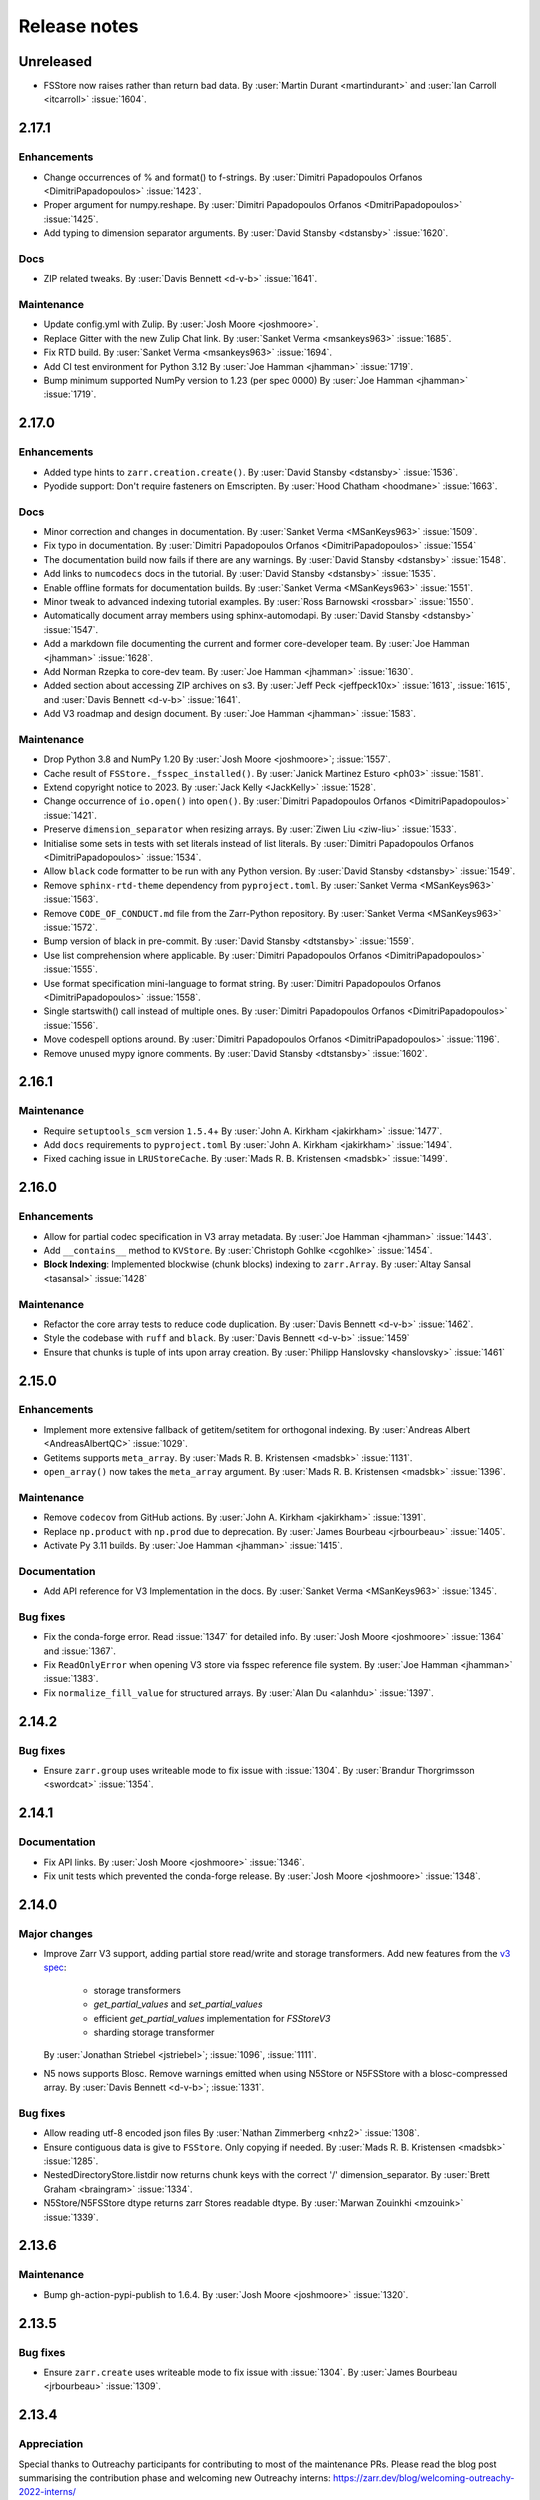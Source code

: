 Release notes
=============

..
    # Copy the warning statement _under_ the latest release version
    # and unindent for pre-releases.

    .. warning::
       Pre-release! Use :command:`pip install --pre zarr` to evaluate this release.

..
    # Unindent the section between releases in order
    # to document your changes. On releases it will be
    # re-indented so that it does not show up in the notes.

.. _unreleased:

Unreleased
----------

* FSStore now raises rather than return bad data.
  By :user:`Martin Durant <martindurant>` and :user:`Ian Carroll <itcarroll>` :issue:`1604`.

.. _release_2.17.1:

2.17.1
------

Enhancements
~~~~~~~~~~~~

* Change occurrences of % and format() to f-strings.
  By :user:`Dimitri Papadopoulos Orfanos <DimitriPapadopoulos>` :issue:`1423`.

* Proper argument for numpy.reshape.
  By :user:`Dimitri Papadopoulos Orfanos <DmitriPapadopoulos>` :issue:`1425`.

* Add typing to dimension separator arguments.
  By :user:`David Stansby <dstansby>` :issue:`1620`.

Docs
~~~~

* ZIP related tweaks.
  By :user:`Davis Bennett <d-v-b>` :issue:`1641`.

Maintenance
~~~~~~~~~~~

* Update config.yml with Zulip.
  By :user:`Josh Moore <joshmoore>`.

* Replace Gitter with the new Zulip Chat link.
  By :user:`Sanket Verma <msankeys963>` :issue:`1685`.

* Fix RTD build.
  By :user:`Sanket Verma <msankeys963>` :issue:`1694`.

* Add CI test environment for Python 3.12
  By :user:`Joe Hamman <jhamman>` :issue:`1719`.

* Bump minimum supported NumPy version to 1.23 (per spec 0000)
  By :user:`Joe Hamman <jhamman>` :issue:`1719`.

.. _release_2.17.0:

2.17.0
------

Enhancements
~~~~~~~~~~~~

* Added type hints to ``zarr.creation.create()``.
  By :user:`David Stansby <dstansby>` :issue:`1536`.

* Pyodide support: Don't require fasteners on Emscripten.
  By :user:`Hood Chatham <hoodmane>` :issue:`1663`.

Docs
~~~~

* Minor correction and changes in documentation.
  By :user:`Sanket Verma <MSanKeys963>` :issue:`1509`.

* Fix typo in documentation.
  By :user:`Dimitri Papadopoulos Orfanos <DimitriPapadopoulos>` :issue:`1554`

* The documentation build now fails if there are any warnings.
  By :user:`David Stansby <dstansby>` :issue:`1548`.

* Add links to ``numcodecs`` docs in the tutorial.
  By :user:`David Stansby <dstansby>` :issue:`1535`.

* Enable offline formats for documentation builds.
  By :user:`Sanket Verma <MSanKeys963>` :issue:`1551`.

* Minor tweak to advanced indexing tutorial examples.
  By :user:`Ross Barnowski <rossbar>` :issue:`1550`.

* Automatically document array members using sphinx-automodapi.
  By :user:`David Stansby <dstansby>` :issue:`1547`.

* Add a markdown file documenting the current and former core-developer team.
  By :user:`Joe Hamman <jhamman>` :issue:`1628`.

* Add Norman Rzepka to core-dev team.
  By :user:`Joe Hamman <jhamman>` :issue:`1630`.

* Added section about accessing ZIP archives on s3.
  By :user:`Jeff Peck <jeffpeck10x>` :issue:`1613`, :issue:`1615`, and :user:`Davis Bennett <d-v-b>` :issue:`1641`.

* Add V3 roadmap and design document.
  By :user:`Joe Hamman <jhamman>` :issue:`1583`.

Maintenance
~~~~~~~~~~~

* Drop Python 3.8 and NumPy 1.20
  By :user:`Josh Moore <joshmoore>`; :issue:`1557`.

* Cache result of ``FSStore._fsspec_installed()``.
  By :user:`Janick Martinez Esturo <ph03>` :issue:`1581`.

* Extend copyright notice to 2023.
  By :user:`Jack Kelly <JackKelly>` :issue:`1528`.

* Change occurrence of ``io.open()`` into ``open()``.
  By :user:`Dimitri Papadopoulos Orfanos <DimitriPapadopoulos>` :issue:`1421`.

* Preserve ``dimension_separator`` when resizing arrays.
  By :user:`Ziwen Liu <ziw-liu>` :issue:`1533`.

* Initialise some sets in tests with set literals instead of list literals.
  By :user:`Dimitri Papadopoulos Orfanos <DimitriPapadopoulos>` :issue:`1534`.

* Allow ``black`` code formatter to be run with any Python version.
  By :user:`David Stansby <dstansby>` :issue:`1549`.

* Remove ``sphinx-rtd-theme`` dependency from ``pyproject.toml``.
  By :user:`Sanket Verma <MSanKeys963>` :issue:`1563`.

* Remove ``CODE_OF_CONDUCT.md`` file from the Zarr-Python repository.
  By :user:`Sanket Verma <MSanKeys963>` :issue:`1572`.

* Bump version of black in pre-commit.
  By :user:`David Stansby <dtstansby>` :issue:`1559`.

* Use list comprehension where applicable.
  By :user:`Dimitri Papadopoulos Orfanos <DimitriPapadopoulos>` :issue:`1555`.

* Use format specification mini-language to format string.
  By :user:`Dimitri Papadopoulos Orfanos <DimitriPapadopoulos>` :issue:`1558`.

* Single startswith() call instead of multiple ones.
  By :user:`Dimitri Papadopoulos Orfanos <DimitriPapadopoulos>` :issue:`1556`.

* Move codespell options around.
  By :user:`Dimitri Papadopoulos Orfanos <DimitriPapadopoulos>` :issue:`1196`.

* Remove unused mypy ignore comments.
  By :user:`David Stansby <dtstansby>` :issue:`1602`.

.. _release_2.16.1:

2.16.1
------

Maintenance
~~~~~~~~~~~

* Require ``setuptools_scm`` version ``1.5.4``\+
  By :user:`John A. Kirkham <jakirkham>` :issue:`1477`.

* Add ``docs`` requirements to ``pyproject.toml``
  By :user:`John A. Kirkham <jakirkham>` :issue:`1494`.

* Fixed caching issue in ``LRUStoreCache``.
  By :user:`Mads R. B. Kristensen <madsbk>` :issue:`1499`.

.. _release_2.16.0:

2.16.0
------

Enhancements
~~~~~~~~~~~~

* Allow for partial codec specification in V3 array metadata.
  By :user:`Joe Hamman <jhamman>` :issue:`1443`.

* Add ``__contains__`` method to ``KVStore``.
  By :user:`Christoph Gohlke <cgohlke>` :issue:`1454`.

* **Block Indexing**: Implemented blockwise (chunk blocks) indexing to ``zarr.Array``.
  By :user:`Altay Sansal <tasansal>` :issue:`1428`

Maintenance
~~~~~~~~~~~

* Refactor the core array tests to reduce code duplication.
  By :user:`Davis Bennett <d-v-b>` :issue:`1462`.

* Style the codebase with ``ruff`` and ``black``.
  By :user:`Davis Bennett <d-v-b>` :issue:`1459`

* Ensure that chunks is tuple of ints upon array creation.
  By :user:`Philipp Hanslovsky <hanslovsky>` :issue:`1461`

.. _release_2.15.0:

2.15.0
------

Enhancements
~~~~~~~~~~~~

* Implement more extensive fallback of getitem/setitem for orthogonal indexing.
  By :user:`Andreas Albert <AndreasAlbertQC>` :issue:`1029`.

* Getitems supports ``meta_array``.
  By :user:`Mads R. B. Kristensen <madsbk>` :issue:`1131`.

* ``open_array()`` now takes the ``meta_array`` argument.
  By :user:`Mads R. B. Kristensen <madsbk>` :issue:`1396`.

Maintenance
~~~~~~~~~~~

* Remove ``codecov`` from GitHub actions.
  By :user:`John A. Kirkham <jakirkham>` :issue:`1391`.

* Replace ``np.product`` with ``np.prod`` due to deprecation.
  By :user:`James Bourbeau <jrbourbeau>` :issue:`1405`.

* Activate Py 3.11 builds.
  By :user:`Joe Hamman <jhamman>` :issue:`1415`.

Documentation
~~~~~~~~~~~~~

* Add API reference for V3 Implementation in the docs.
  By :user:`Sanket Verma <MSanKeys963>` :issue:`1345`.

Bug fixes
~~~~~~~~~

* Fix the conda-forge error. Read :issue:`1347` for detailed info.
  By :user:`Josh Moore <joshmoore>` :issue:`1364` and :issue:`1367`.

* Fix ``ReadOnlyError`` when opening V3 store via fsspec reference file system.
  By :user:`Joe Hamman <jhamman>` :issue:`1383`.

* Fix ``normalize_fill_value`` for structured arrays.
  By :user:`Alan Du <alanhdu>` :issue:`1397`.

.. _release_2.14.2:

2.14.2
------

Bug fixes
~~~~~~~~~

* Ensure ``zarr.group`` uses writeable mode to fix issue with :issue:`1304`.
  By :user:`Brandur Thorgrimsson <swordcat>` :issue:`1354`.

.. _release_2.14.1:

2.14.1
------

Documentation
~~~~~~~~~~~~~

* Fix API links.
  By :user:`Josh Moore <joshmoore>` :issue:`1346`.

* Fix unit tests which prevented the conda-forge release.
  By :user:`Josh Moore <joshmoore>` :issue:`1348`.

.. _release_2.14.0:

2.14.0
------

Major changes
~~~~~~~~~~~~~

* Improve Zarr V3 support, adding partial store read/write and storage transformers.
  Add new features from the `v3 spec <https://zarr-specs.readthedocs.io/en/latest/core/v3.0.html>`_:

    * storage transformers
    * `get_partial_values` and `set_partial_values`
    * efficient `get_partial_values` implementation for `FSStoreV3`
    * sharding storage transformer

  By :user:`Jonathan Striebel <jstriebel>`; :issue:`1096`, :issue:`1111`.

* N5 nows supports Blosc.
  Remove warnings emitted when using N5Store or N5FSStore with a blosc-compressed array.
  By :user:`Davis Bennett <d-v-b>`; :issue:`1331`.

Bug fixes
~~~~~~~~~

* Allow reading utf-8 encoded json files
  By :user:`Nathan Zimmerberg <nhz2>` :issue:`1308`.

* Ensure contiguous data is give to ``FSStore``. Only copying if needed.
  By :user:`Mads R. B. Kristensen <madsbk>` :issue:`1285`.

* NestedDirectoryStore.listdir now returns chunk keys with the correct '/' dimension_separator.
  By :user:`Brett Graham <braingram>` :issue:`1334`.

* N5Store/N5FSStore dtype returns zarr Stores readable dtype.
  By :user:`Marwan Zouinkhi <mzouink>` :issue:`1339`.

.. _release_2.13.6:

2.13.6
------

Maintenance
~~~~~~~~~~~

* Bump gh-action-pypi-publish to 1.6.4.
  By :user:`Josh Moore <joshmoore>` :issue:`1320`.

.. _release_2.13.5:

2.13.5
------

Bug fixes
~~~~~~~~~

* Ensure ``zarr.create`` uses writeable mode to fix issue with :issue:`1304`.
  By :user:`James Bourbeau <jrbourbeau>` :issue:`1309`.

.. _release_2.13.4:

2.13.4
------

Appreciation
~~~~~~~~~~~~~

Special thanks to Outreachy participants for contributing to most of the
maintenance PRs. Please read the blog post summarising the contribution phase
and welcoming new Outreachy interns:
https://zarr.dev/blog/welcoming-outreachy-2022-interns/


Enhancements
~~~~~~~~~~~~

* Handle fsspec.FSMap using FSStore store.
  By :user:`Rafal Wojdyla <ravwojdyla>` :issue:`1304`.

Bug fixes
~~~~~~~~~

* Fix bug that caused double counting of groups in ``groups()`` and ``group_keys()`` methods with V3 stores.
  By :user:`Ryan Abernathey <rabernat>` :issue:`1228`.

* Remove unnecessary calling of `contains_array` for key that ended in `.array.json`.
  By :user:`Joe Hamman <jhamman>` :issue:`1149`.

* Fix bug that caused double counting of groups in ``groups()`` and ``group_keys()``
  methods with V3 stores.
  By :user:`Ryan Abernathey <rabernat>` :issue:`1228`.

Documentation
~~~~~~~~~~~~~

* Fix minor indexing errors in tutorial and specification examples of documentation.
  By :user:`Kola Babalola <sprynt001>` :issue:`1277`.

* Add `requirements_rtfd.txt` in `contributing.rst`.
  By :user:`AWA BRANDON AWA <DON-BRAN>` :issue:`1243`.

* Add documentation for find/findall using visit.
  By :user:`Weddy Gikunda <caviere>` :issue:`1241`.

* Refresh of the main landing page.
  By :user:`Josh Moore <joshmoore>` :issue:`1173`.

Maintenance
~~~~~~~~~~~

* Migrate to ``pyproject.toml`` and remove redundant infrastructure.
  By :user:`Saransh Chopra <Saransh-cpp>` :issue:`1158`.

* Require ``setuptools`` 64.0.0+
  By :user:`Saransh Chopra <Saransh-cpp>` :issue:`1193`.

* Pin action versions (pypi-publish, setup-miniconda) for dependabot
  By :user:`Saransh Chopra <Saransh-cpp>` :issue:`1205`.

* Remove ``tox`` support
  By :user:`Saransh Chopra <Saransh-cpp>` :issue:`1219`.

* Add workflow to label PRs with "needs release notes".
  By :user:`Saransh Chopra <Saransh-cpp>` :issue:`1239`.

* Simplify if/else statement.
  By :user:`Dimitri Papadopoulos Orfanos <DimitriPapadopoulos>` :issue:`1227`.

* Get coverage up to 100%.
  By :user:`John Kirkham <jakirkham>` :issue:`1264`.

* Migrate coverage to ``pyproject.toml``.
  By :user:`John Kirkham <jakirkham>` :issue:`1250`.

* Use ``conda-incubator/setup-miniconda@v2.2.0``.
  By :user:`John Kirkham <jakirkham>` :issue:`1263`.

* Delete unused files.
  By :user:`John Kirkham <jakirkham>` :issue:`1251`.

* Skip labeller for bot PRs.
  By :user:`Saransh Chopra <Saransh-cpp>` :issue:`1271`.

* Restore Flake8 configuration.
  By :user:`John Kirkham <jakirkham>` :issue:`1249`.

* Add missing newline at EOF.
  By :user:`Dimitri Papadopoulos` :issue:`1253`.

* Add `license_files` to `pyproject.toml`.
  By :user:`John Kirkham <jakirkham>` :issue:`1247`.

* Adding `pyupgrade` suggestions.
  By :user:`Dimitri Papadopoulos Orfanos <DimitriPapadopoulos>` :issue:`1225`.

* Fixed some linting errors.
  By :user:`Weddy Gikunda <caviere>` :issue:`1226`.

* Added the link to main website in readthedocs sidebar.
  By :user:`Stephanie_nkwatoh <steph237>` :issue:`1216`.

* Remove redundant wheel dependency in `pyproject.toml`.
  By :user:`Dimitri Papadopoulos Orfanos <DimitriPapadopoulos>` :issue:`1233`.

* Turned on `isloated_build` in `tox.ini` file.
  By :user:`AWA BRANDON AWA <DON-BRAN>` :issue:`1210`.

* Fixed `flake8` alert and avoid duplication of `Zarr Developers`.
  By :user:`Dimitri Papadopoulos Orfanos <DimitriPapadopoulos>` :issue:`1203`.

* Bump to NumPy 1.20+ in `environment.yml`.
  By :user:`John Kirkham <jakirkham>` :issue:`1201`.

* Bump to NumPy 1.20 in `pyproject.toml`.
  By :user:`Dimitri Papadopoulos Orfanos <DimitriPapadopoulos>` :issue:`1192`.

* Remove LGTM (`.lgtm.yml`) configuration file.
  By :user:`Dimitri Papadopoulos Orfanos <DimitriPapadopoulos>` :issue:`1191`.

* Codespell will skip `fixture` in pre-commit.
  By :user:`Dimitri Papadopoulos Orfanos <DimitriPapadopoulos>` :issue:`1197`.

* Add msgpack in `requirements_rtfd.txt`.
  By :user:`Emmanuel Bolarinwa <GbotemiB>` :issue:`1188`.

* Added license to docs fixed a typo from `_spec_v2` to `_spec_v3`.
  By :user:`AWA BRANDON AWA <DON-BRAN>` :issue:`1182`.

* Fixed installation link in `README.md`.
  By :user:`AWA BRANDON AWA <DON-BRAN>` :issue:`1177`.

* Fixed typos in `installation.rst` and `release.rst`.
  By :user:`Chizoba Nweke <zobbs-git>` :issue:`1178`.

* Set `docs/conf.py` language to `en`.
  By :user:`AWA BRANDON AWA <DON-BRAN>` :issue:`1174`.

* Added `installation.rst` to the docs.
  By :user:`AWA BRANDON AWA <DON-BRAN>` :issue:`1170`.

* Adjustment of year to `2015-2018` to `2015-2022` in the docs.
  By :user:`Emmanuel Bolarinwa <GbotemiB>` :issue:`1165`.

* Updated `Forking the repository` section in `contributing.rst`.
  By :user:`AWA BRANDON AWA <DON-BRAN>` :issue:`1171`.

* Updated GitHub actions.
  By :user:`Dimitri Papadopoulos Orfanos <DimitriPapadopoulos>` :issue:`1134`.

* Update web links: `http:// → https://`.
  By :user:`Dimitri Papadopoulos Orfanos <DimitriPapadopoulos>` :issue:`1313`.

.. _release_2.13.3:

2.13.3
------

* Improve performance of slice selections with steps by omitting chunks with no relevant
  data.
  By :user:`Richard Shaw <jrs65>` :issue:`843`.

.. _release_2.13.2:

2.13.2
------

* Fix test failure on conda-forge builds (again).
  By :user:`Josh Moore <joshmoore>`; see
  `zarr-feedstock#65 <https://github.com/conda-forge/zarr-feedstock/pull/65>`_.

.. _release_2.13.1:

2.13.1
------

* Fix test failure on conda-forge builds.
  By :user:`Josh Moore <joshmoore>`; see
  `zarr-feedstock#65 <https://github.com/conda-forge/zarr-feedstock/pull/65>`_.

.. _release_2.13.0:

2.13.0
------

Major changes
~~~~~~~~~~~~~

* **Support of alternative array classes** by introducing a new argument,
  meta_array, that specifies the type/class of the underlying array. The
  meta_array argument can be any class instance that can be used as the like
  argument in NumPy (see `NEP 35
  <https://numpy.org/neps/nep-0035-array-creation-dispatch-with-array-function.html>`_).
  enabling support for CuPy through, for example, the creation of a CuPy CPU
  compressor.
  By :user:`Mads R. B. Kristensen <madsbk>` :issue:`934`.

* **Remove support for Python 3.7** in concert with NumPy dependency.
  By :user:`Davis Bennett <d-v-b>` :issue:`1067`.

* **Zarr v3: add support for the default root path** rather than requiring
  that all API users pass an explicit path.
  By :user:`Gregory R. Lee <grlee77>` :issue:`1085`, :issue:`1142`.


Bug fixes
~~~~~~~~~

* Remove/relax erroneous "meta" path check (**regression**).
  By :user:`Gregory R. Lee <grlee77>` :issue:`1123`.

* Cast all attribute keys to strings (and issue deprecation warning).
  By :user:`Mattia Almansi <malmans2>` :issue:`1066`.

* Fix bug in N5 storage that prevented arrays located in the root of the hierarchy from
  bearing the `n5` keyword. Along with fixing this bug, new tests were added for N5 routines
  that had previously been excluded from testing, and type annotations were added to the N5 codebase.
  By :user:`Davis Bennett <d-v-b>` :issue:`1092`.

* Fix bug in LRUEStoreCache in which the current size wasn't reset on invalidation.
  By :user:`BGCMHou <BGCMHou>` and :user:`Josh Moore <joshmoore>` :issue:`1076`, :issue:`1077`.

* Remove erroneous check that disallowed array keys starting with "meta".
  By :user:`Gregory R. Lee <grlee77>` :issue:`1105`.

Documentation
~~~~~~~~~~~~~

* Typo fixes to close quotes. By :user:`Pavithra Eswaramoorthy <pavithraes>`

* Added copy button to documentation.
  By :user:`Altay Sansal <tasansal>` :issue:`1124`.

Maintenance
~~~~~~~~~~~

* Simplify release docs.
  By :user:`Josh Moore <joshmoore>` :issue:`1119`.

* Pin werkzeug to prevent test hangs.
  By :user:`Davis Bennett <d-v-b>` :issue:`1098`.

* Fix a few DeepSource.io alerts
  By :user:`Dimitri Papadopoulos Orfanos <DimitriPapadopoulos>` :issue:`1080`.

* Fix URLs.
  By :user:`Dimitri Papadopoulos Orfanos <DimitriPapadopoulos>`, :issue:`1074`.

* Fix spelling.
  By :user:`Dimitri Papadopoulos Orfanos <DimitriPapadopoulos>`, :issue:`1073`.

* Update GitHub issue templates with `YAML` format.
  By :user:`Saransh Chopra <Saransh-cpp>` :issue:`1079`.

* Remove option to return None from _ensure_store.
  By :user:`Gregory Lee <grlee77>` :issue:`1068`.

* Fix a typo of "integers".
  By :user:`Richard Scott <RichardScottOZ>` :issue:`1056`.

.. _release_2.12.0:

2.12.0
------

Enhancements
~~~~~~~~~~~~

* **Add support for reading and writing Zarr V3.** The new `zarr._store.v3`
  package has the necessary classes and functions for evaluating Zarr V3.
  Since the format is not yet finalized, the classes and functions are not
  automatically imported into the regular `zarr` name space. Setting the
  `ZARR_V3_EXPERIMENTAL_API` environment variable will activate them.
  By :user:`Gregory Lee <grlee77>`; :issue:`898`, :issue:`1006`, and :issue:`1007`
  as well as by :user:`Josh Moore <joshmoore>` :issue:`1032`.

* **Create FSStore from an existing fsspec filesystem**. If you have created
  an fsspec filesystem outside of Zarr, you can now pass it as a keyword
  argument to ``FSStore``.
  By :user:`Ryan Abernathey <rabernat>`; :issue:`911`.

* Add numpy encoder class for json.dumps
  By :user:`Eric Prestat <ericpre>`; :issue:`933`.

* Appending performance improvement to Zarr arrays, e.g., when writing to S3.
  By :user:`hailiangzhang <hailiangzhang>`; :issue:`1014`.

* Add number encoder for ``json.dumps`` to support numpy integers in
  ``chunks`` arguments. By :user:`Eric Prestat <ericpre>` :issue:`697`.

Bug fixes
~~~~~~~~~

* Fix bug that made it impossible to create an ``FSStore`` on unlistable filesystems
  (e.g. some HTTP servers).
  By :user:`Ryan Abernathey <rabernat>`; :issue:`993`.


Documentation
~~~~~~~~~~~~~

* Update resize doc to clarify surprising behavior.
  By :user:`hailiangzhang <hailiangzhang>`; :issue:`1022`.

Maintenance
~~~~~~~~~~~

* Added Pre-commit configuration, incl. Yaml Check.
  By :user:`Shivank Chaudhary <Alt-Shivam>`; :issue:`1015`, :issue:`1016`.

* Fix URL to renamed file in Blosc repo.
  By :user:`Andrew Thomas <amcnicho>` :issue:`1028`.

* Activate Py 3.10 builds.
  By :user:`Josh Moore <joshmoore>` :issue:`1027`.

* Make all unignored zarr warnings errors.
  By :user:`Josh Moore <joshmoore>` :issue:`1021`.


.. _release_2.11.3:

2.11.3
------

Bug fixes
~~~~~~~~~

* Fix missing case to fully revert change to default write_empty_chunks.
  By :user:`Tom White <tomwhite>`; :issue:`1005`.


.. _release_2.11.2:

2.11.2
------

Bug fixes
~~~~~~~~~

* Changes the default value of ``write_empty_chunks`` to ``True`` to prevent
  unanticipated data losses when the data types do not have a proper default
  value when empty chunks are read back in.
  By :user:`Vyas Ramasubramani <vyasr>`; :issue:`965`, :issue:`1001`.

.. _release_2.11.1:

2.11.1
------

Bug fixes
~~~~~~~~~

* Fix bug where indexing with a scalar numpy value returned a single-value array.
  By :user:`Ben Jeffery <benjeffery>` :issue:`967`.

* Removed `clobber` argument from `normalize_store_arg`. This enables to change
  data within an opened consolidated group using mode `"r+"` (i.e region write).
  By :user:`Tobias Kölling <d70-t>` :issue:`975`.

.. _release_2.11.0:

2.11.0
------

Enhancements
~~~~~~~~~~~~

* **Sparse changes with performance impact!** One of the advantages of the Zarr
  format is that it is sparse, which means that chunks with no data (more
  precisely, with data equal to the fill value, which is usually 0) don't need
  to be written to disk at all. They will simply be assumed to be empty at read
  time. However, until this release, the Zarr library would write these empty
  chunks to disk anyway. This changes in this version: a small performance
  penalty at write time leads to significant speedups at read time and in
  filesystem operations in the case of sparse arrays. To revert to the old
  behavior, pass the argument ``write_empty_chunks=True`` to the array creation
  function. By :user:`Juan Nunez-Iglesias <jni>`; :issue:`853` and
  :user:`Davis Bennett <d-v-b>`; :issue:`738`.

* **Fancy indexing**. Zarr arrays now support NumPy-style fancy indexing with
  arrays of integer coordinates. This is equivalent to using zarr.Array.vindex.
  Mixing slices and integer arrays is not supported.
  By :user:`Juan Nunez-Iglesias <jni>`; :issue:`725`.

* **New base class**. This release of Zarr Python introduces a new
  ``BaseStore`` class that all provided store classes implemented in Zarr
  Python now inherit from. This is done as part of refactoring to enable future
  support of the Zarr version 3 spec. Existing third-party stores that are a
  MutableMapping (e.g. dict) can be converted to a new-style key/value store
  inheriting from ``BaseStore`` by passing them as the argument to the new
  ``zarr.storage.KVStore`` class. For backwards compatibility, various
  higher-level array creation and convenience functions still accept plain
  Python dicts or other mutable mappings for the ``store`` argument, but will
  internally convert these to a ``KVStore``.
  By :user:`Gregory Lee <grlee77>`; :issue:`839`, :issue:`789`, and :issue:`950`.

* Allow to assign array ``fill_values`` and update metadata accordingly.
  By :user:`Ryan Abernathey <rabernat>`, :issue:`662`.

* Allow to update array fill_values
  By :user:`Matthias Bussonnier <Carreau>` :issue:`665`.

Bug fixes
~~~~~~~~~

* Fix bug where the checksum of zipfiles is wrong
  By :user:`Oren Watson <orenwatson>` :issue:`930`.

* Fix consolidate_metadata with FSStore.
  By :user:`Joe Hamman <jhamman>` :issue:`916`.

* Unguarded next inside generator.
  By :user:`Dimitri Papadopoulos Orfanos <DimitriPapadopoulos>` :issue:`889`.

Documentation
~~~~~~~~~~~~~

* Update docs creation of dev env.
  By :user:`Ray Bell <raybellwaves>` :issue:`921`.

* Update docs to use ``python -m pytest``.
  By :user:`Ray Bell <raybellwaves>` :issue:`923`.

* Fix versionadded tag in zarr.core.Array docstring.
  By :user:`Juan Nunez-Iglesias <jni>` :issue:`852`.

* Doctest seem to be stricter now, updating tostring() to tobytes().
  By :user:`John Kirkham <jakirkham>` :issue:`907`.

* Minor doc fix.
  By :user:`Mads R. B. Kristensen <madsbk>` :issue:`937`.

Maintenance
~~~~~~~~~~~

* Upgrade MongoDB in test env.
  By :user:`Joe Hamman <jhamman>` :issue:`939`.

* Pass dimension_separator on fixture generation.
  By :user:`Josh Moore <joshmoore>` :issue:`858`.

* Activate Python 3.9 in GitHub Actions.
  By :user:`Josh Moore <joshmoore>` :issue:`859`.

* Drop shortcut ``fsspec[s3]`` for dependency.
  By :user:`Josh Moore <joshmoore>` :issue:`920`.

* and a swath of code-linting improvements by :user:`Dimitri Papadopoulos Orfanos <DimitriPapadopoulos>`:

  - Unnecessary comprehension (:issue:`899`)

  - Unnecessary ``None`` provided as default (:issue:`900`)

  - use an if ``expression`` instead of `and`/`or` (:issue:`888`)

  - Remove unnecessary literal (:issue:`891`)

  - Decorate a few method with `@staticmethod` (:issue:`885`)

  - Drop unneeded ``return`` (:issue:`884`)

  - Drop explicit ``object`` inheritance from ``class``-es (:issue:`886`)

  - Unnecessary comprehension (:issue:`883`)

  - Codespell configuration (:issue:`882`)

  - Fix typos found by codespell (:issue:`880`)

  - Proper C-style formatting for integer (:issue:`913`)

  - Add LGTM.com / DeepSource.io configuration files (:issue:`909`)

.. _release_2.10.3:

2.10.3
------

Bug fixes
~~~~~~~~~

* N5 keywords now emit UserWarning instead of raising a ValueError.
  By :user:`Boaz Mohar <boazmohar>`; :issue:`860`.

* blocks_to_decompress not used in read_part function.
  By :user:`Boaz Mohar <boazmohar>`; :issue:`861`.

* defines blocksize for array, updates hexdigest values.
  By :user:`Andrew Fulton <andrewfulton9>`; :issue:`867`.

* Fix test failure on Debian and conda-forge builds.
  By :user:`Josh Moore <joshmoore>`; :issue:`871`.

.. _release_2.10.2:

2.10.2
------

Bug fixes
~~~~~~~~~

* Fix NestedDirectoryStore datasets without dimension_separator metadata.
  By :user:`Josh Moore <joshmoore>`; :issue:`850`.

.. _release_2.10.1:

2.10.1
------

Bug fixes
~~~~~~~~~

* Fix regression by setting normalize_keys=False in fsstore constructor.
  By :user:`Davis Bennett <d-v-b>`; :issue:`842`.

.. _release_2.10.0:

2.10.0
------

Enhancements
~~~~~~~~~~~~

* Add N5FSStore.
  By :user:`Davis Bennett <d-v-b>`; :issue:`793`.

Bug fixes
~~~~~~~~~

* Ignore None dim_separators in save_array.
  By :user:`Josh Moore <joshmoore>`; :issue:`831`.

.. _release_2.9.5:

2.9.5
-----

Bug fixes
~~~~~~~~~

* Fix FSStore.listdir behavior for nested directories.
  By :user:`Gregory Lee <grlee77>`; :issue:`802`.

.. _release_2.9.4:

2.9.4
-----

Bug fixes
~~~~~~~~~

* Fix structured arrays that contain objects
  By :user: `Attila Bergou <abergou>`; :issue: `806`

.. _release_2.9.3:

2.9.3
-----

Maintenance
~~~~~~~~~~~

* Mark the fact that some tests that require ``fsspec``, without compromising the code coverage score.
  By :user:`Ben Williams <benjaminhwilliams>`; :issue:`823`.

* Only inspect alternate node type if desired isn't present.
  By :user:`Trevor Manz <manzt>`; :issue:`696`.

.. _release_2.9.2:

2.9.2
-----

Maintenance
~~~~~~~~~~~

* Correct conda-forge deployment of Zarr by fixing some Zarr tests.
  By :user:`Ben Williams <benjaminhwilliams>`; :issue:`821`.

.. _release_2.9.1:

2.9.1
-----

Maintenance
~~~~~~~~~~~

* Correct conda-forge deployment of Zarr.
  By :user:`Josh Moore <joshmoore>`; :issue:`819`.

.. _release_2.9.0:

2.9.0
-----

This release of Zarr Python is the first release of Zarr to not support Python 3.6.

Enhancements
~~~~~~~~~~~~

* Update ABSStore for compatibility with newer `azure.storage.blob`.
  By :user:`Tom Augspurger <TomAugspurger>`; :issue:`759`.

* Pathlib support.
  By :user:`Chris Barnes <clbarnes>`; :issue:`768`.

Documentation
~~~~~~~~~~~~~

* Clarify that arbitrary key/value pairs are OK for attributes.
  By :user:`Stephan Hoyer <shoyer>`; :issue:`751`.

* Clarify how to manually convert a DirectoryStore to a ZipStore.
  By :user:`pmav99 <pmav99>`; :issue:`763`.

Bug fixes
~~~~~~~~~

* Fix dimension_separator support.
  By :user:`Josh Moore <joshmoore>`; :issue:`775`.

* Extract ABSStore to zarr._storage.absstore.
  By :user:`Josh Moore <joshmoore>`; :issue:`781`.

* avoid NumPy 1.21.0 due to https://github.com/numpy/numpy/issues/19325
  By :user:`Gregory Lee <grlee77>`; :issue:`791`.

Maintenance
~~~~~~~~~~~

* Drop 3.6 builds.
  By :user:`Josh Moore <joshmoore>`; :issue:`774`, :issue:`778`.

* Fix build with Sphinx 4.
  By :user:`Elliott Sales de Andrade <QuLogic>`; :issue:`799`.

* TST: add missing assert in test_hexdigest.
  By :user:`Gregory Lee <grlee77>`; :issue:`801`.

.. _release_2.8.3:

2.8.3
-----

Bug fixes
~~~~~~~~~

* FSStore: default to normalize_keys=False
  By :user:`Josh Moore <joshmoore>`; :issue:`755`.
* ABSStore: compatibility with ``azure.storage.python>=12``
  By :user:`Tom Augspurger <tomaugspurger>`; :issue:`618`


.. _release_2.8.2:

2.8.2
-----

Documentation
~~~~~~~~~~~~~

* Add section on rechunking to tutorial
  By :user:`David Baddeley <David-Baddeley>`; :issue:`730`.

Bug fixes
~~~~~~~~~

* Expand FSStore tests and fix implementation issues
  By :user:`Davis Bennett <d-v-b>`; :issue:`709`.

Maintenance
~~~~~~~~~~~

* Updated ipytree warning for jlab3
  By :user:`Ian Hunt-Isaak <ianhi>`; :issue:`721`.

* b170a48a - (issue-728, copy-nested) Updated ipytree warning for jlab3 (#721) (3 weeks ago) <Ian Hunt-Isaak>
* Activate dependabot
  By :user:`Josh Moore <joshmoore>`; :issue:`734`.

* Update Python classifiers (Zarr is stable!)
  By :user:`Josh Moore <joshmoore>`; :issue:`731`.

.. _release_2.8.1:

2.8.1
-----

Bug fixes
~~~~~~~~~

* raise an error if create_dataset's dimension_separator is inconsistent
  By :user:`Gregory R. Lee <grlee77>`; :issue:`724`.

.. _release_2.8.0:

2.8.0
-----

V2 Specification Update
~~~~~~~~~~~~~~~~~~~~~~~

* Introduce optional dimension_separator .zarray key for nested chunks.
  By :user:`Josh Moore <joshmoore>`; :issue:`715`, :issue:`716`.

.. _release_2.7.1:

2.7.1
-----

Bug fixes
~~~~~~~~~

* Update Array to respect FSStore's key_separator  (#718)
  By :user:`Gregory R. Lee <grlee77>`; :issue:`718`.

.. _release_2.7.0:

2.7.0
-----

Enhancements
~~~~~~~~~~~~

* Start stop for iterator (`islice()`)
  By :user:`Sebastian Grill <yetyetanotherusername>`; :issue:`621`.

* Add capability to partially read and decompress chunks
  By :user:`Andrew Fulton <andrewfulton9>`; :issue:`667`.

Bug fixes
~~~~~~~~~

* Make DirectoryStore __setitem__ resilient against antivirus file locking
  By :user:`Eric Younkin <ericgyounkin>`; :issue:`698`.

* Compare test data's content generally
  By :user:`John Kirkham <jakirkham>`; :issue:`436`.

* Fix dtype usage in zarr/meta.py
  By :user:`Josh Moore <joshmoore>`; :issue:`700`.

* Fix FSStore key_seperator usage
  By :user:`Josh Moore <joshmoore>`; :issue:`669`.

* Simplify text handling in DB Store
  By :user:`John Kirkham <jakirkham>`; :issue:`670`.

* GitHub Actions migration
  By :user:`Matthias Bussonnier <Carreau>`;
  :issue:`641`, :issue:`671`, :issue:`674`, :issue:`676`, :issue:`677`, :issue:`678`,
  :issue:`679`, :issue:`680`, :issue:`682`, :issue:`684`, :issue:`685`, :issue:`686`,
  :issue:`687`, :issue:`695`, :issue:`706`.

.. _release_2.6.1:

2.6.1
-----

* Minor build fix
  By :user:`Matthias Bussonnier <Carreau>`; :issue:`666`.

.. _release_2.6.0:

2.6.0
-----

This release of Zarr Python is the first release of Zarr to not support Python 3.5.

* End Python 3.5 support.
  By :user:`Chris Barnes <clbarnes>`; :issue:`602`.

* Fix ``open_group/open_array`` to allow opening of read-only store with
  ``mode='r'`` :issue:`269`

* Add `Array` tests for FSStore.
  By :user:`Andrew Fulton <andrewfulton9>`; :issue: `644`.

* fix a bug in which ``attrs`` would not be copied on the root when using ``copy_all``; :issue:`613`

* Fix ``FileNotFoundError``  with dask/s3fs :issue:`649`

* Fix flaky fixture in test_storage.py :issue:`652`

* Fix FSStore getitems fails with arrays that have a 0 length shape dimension :issue:`644`

* Use async to fetch/write result concurrently when possible. :issue:`536`, See `this comment
  <https://github.com/zarr-developers/zarr-python/issues/536#issuecomment-721253094>`_ for some performance analysis
  showing order of magnitude faster response in some benchmark.

See `this link <https://github.com/zarr-developers/zarr-python/milestone/11?closed=1>`_
for the full list of closed and merged PR tagged with the 2.6 milestone.

* Add ability to partially read and decompress arrays, see :issue:`667`. It is
  only available to chunks stored using fsspec and using Blosc as a compressor.

  For certain analysis case when only a small portion of chunks is needed it can
  be advantageous to only access and decompress part of the chunks. Doing
  partial read and decompression add high latency to many of the operation so
  should be used only when the subset of the data is small compared to the full
  chunks and is stored contiguously (that is to say either last dimensions for C
  layout, firsts for F). Pass ``partial_decompress=True`` as argument when
  creating an ``Array``, or when using ``open_array``. No option exists yet to
  apply partial read and decompress on a per-operation basis.

.. _release_2.5.0:

2.5.0
-----

This release will be the last to support Python 3.5, next version of Zarr will be Python 3.6+.

* `DirectoryStore` now uses `os.scandir`, which should make listing large store
  faster, :issue:`563`

* Remove a few remaining Python 2-isms.
  By :user:`Poruri Sai Rahul <rahulporuri>`; :issue:`393`.

* Fix minor bug in `N5Store`.
  By :user:`gsakkis`, :issue:`550`.

* Improve error message in Jupyter when trying to use the ``ipytree`` widget
  without ``ipytree`` installed.
  By :user:`Zain Patel <mzjp2>`; :issue:`537`

* Add typing information to many of the core functions :issue:`589`

* Explicitly close stores during testing.
  By :user:`Elliott Sales de Andrade <QuLogic>`; :issue:`442`

* Many of the convenience functions to emit errors (``err_*`` from
  ``zarr.errors``  have been replaced by ``ValueError`` subclasses. The corresponding
  ``err_*`` function have been removed. :issue:`590`, :issue:`614`)

* Improve consistency of terminology regarding arrays and datasets in the
  documentation.
  By :user:`Josh Moore <joshmoore>`; :issue:`571`.

* Added support for generic URL opening by ``fsspec``, where the URLs have the
  form "protocol://[server]/path" or can be chained URls with "::" separators.
  The additional argument ``storage_options`` is passed to the backend, see
  the ``fsspec`` docs.
  By :user:`Martin Durant <martindurant>`; :issue:`546`

* Added support for fetching multiple items via ``getitems`` method of a
  store, if it exists. This allows for concurrent fetching of data blocks
  from stores that implement this; presently HTTP, S3, GCS. Currently only
  applies to reading.
  By :user:`Martin Durant <martindurant>`; :issue:`606`

* Efficient iteration expanded with option to pass start and stop index via
  ``array.islice``.
  By :user:`Sebastian Grill <yetyetanotherusername>`, :issue:`615`.

.. _release_2.4.0:

2.4.0
-----

Enhancements
~~~~~~~~~~~~

* Add key normalization option for ``DirectoryStore``, ``NestedDirectoryStore``,
  ``TempStore``, and ``N5Store``.
  By :user:`James Bourbeau <jrbourbeau>`; :issue:`459`.

* Add ``recurse`` keyword to ``Group.array_keys`` and ``Group.arrays`` methods.
  By :user:`James Bourbeau <jrbourbeau>`; :issue:`458`.

* Use uniform chunking for all dimensions when specifying ``chunks`` as an integer.
  Also adds support for specifying ``-1`` to chunk across an entire dimension.
  By :user:`James Bourbeau <jrbourbeau>`; :issue:`456`.

* Rename ``DictStore`` to ``MemoryStore``.
  By :user:`James Bourbeau <jrbourbeau>`; :issue:`455`.

* Rewrite ``.tree()`` pretty representation to use ``ipytree``.
  Allows it to work in both the Jupyter Notebook and JupyterLab.
  By :user:`John Kirkham <jakirkham>`; :issue:`450`.

* Do not rename Blosc parameters in n5 backend and add `blocksize` parameter,
  compatible with n5-blosc. By :user:`axtimwalde`, :issue:`485`.

* Update ``DirectoryStore`` to create files with more permissive permissions.
  By :user:`Eduardo Gonzalez <eddienko>` and :user:`James Bourbeau <jrbourbeau>`; :issue:`493`

* Use ``math.ceil`` for scalars.
  By :user:`John Kirkham <jakirkham>`; :issue:`500`.

* Ensure contiguous data using ``astype``.
  By :user:`John Kirkham <jakirkham>`; :issue:`513`.

* Refactor out ``_tofile``/``_fromfile`` from ``DirectoryStore``.
  By :user:`John Kirkham <jakirkham>`; :issue:`503`.

* Add ``__enter__``/``__exit__`` methods to ``Group`` for ``h5py.File`` compatibility.
  By :user:`Chris Barnes <clbarnes>`; :issue:`509`.

Bug fixes
~~~~~~~~~

* Fix Sqlite Store Wrong Modification.
  By :user:`Tommy Tran <potter420>`; :issue:`440`.

* Add intermediate step (using ``zipfile.ZipInfo`` object) to write
  inside ``ZipStore`` to solve too restrictive permission issue.
  By :user:`Raphael Dussin <raphaeldussin>`; :issue:`505`.

* Fix '/' prepend bug in ``ABSStore``.
  By :user:`Shikhar Goenka <shikharsg>`; :issue:`525`.

Documentation
~~~~~~~~~~~~~
* Fix hyperlink in ``README.md``.
  By :user:`Anderson Banihirwe <andersy005>`; :issue:`531`.

* Replace "nuimber" with "number".
  By :user:`John Kirkham <jakirkham>`; :issue:`512`.

* Fix azure link rendering in tutorial.
  By :user:`James Bourbeau <jrbourbeau>`; :issue:`507`.

* Update ``README`` file to be more detailed.
  By :user:`Zain Patel <mzjp2>`; :issue:`495`.

* Import blosc from numcodecs in tutorial.
  By :user:`James Bourbeau <jrbourbeau>`; :issue:`491`.

* Adds logo to docs.
  By :user:`James Bourbeau <jrbourbeau>`; :issue:`462`.

* Fix N5 link in tutorial.
  By :user:`James Bourbeau <jrbourbeau>`; :issue:`480`.

* Fix typo in code snippet.
  By :user:`Joe Jevnik <llllllllll>`; :issue:`461`.

* Fix URLs to point to zarr-python
  By :user:`John Kirkham <jakirkham>`; :issue:`453`.

Maintenance
~~~~~~~~~~~

* Add documentation build to CI.
  By :user:`James Bourbeau <jrbourbeau>`; :issue:`516`.

* Use ``ensure_ndarray`` in a few more places.
  By :user:`John Kirkham <jakirkham>`; :issue:`506`.

* Support Python 3.8.
  By :user:`John Kirkham <jakirkham>`; :issue:`499`.

* Require Numcodecs 0.6.4+ to use text handling functionality from it.
  By :user:`John Kirkham <jakirkham>`; :issue:`497`.

* Updates tests to use ``pytest.importorskip``.
  By :user:`James Bourbeau <jrbourbeau>`; :issue:`492`

* Removed support for Python 2.
  By :user:`jhamman`; :issue:`393`, :issue:`470`.

* Upgrade dependencies in the test matrices and resolve a
  compatibility issue with testing against the Azure Storage
  Emulator. By :user:`alimanfoo`; :issue:`468`, :issue:`467`.

* Use ``unittest.mock`` on Python 3.
  By :user:`Elliott Sales de Andrade <QuLogic>`; :issue:`426`.

* Drop ``decode`` from ``ConsolidatedMetadataStore``.
  By :user:`John Kirkham <jakirkham>`; :issue:`452`.


.. _release_2.3.2:

2.3.2
-----

Enhancements
~~~~~~~~~~~~

* Use ``scandir`` in ``DirectoryStore``'s ``getsize`` method.
  By :user:`John Kirkham <jakirkham>`; :issue:`431`.

Bug fixes
~~~~~~~~~

* Add and use utility functions to simplify reading and writing JSON.
  By :user:`John Kirkham <jakirkham>`; :issue:`429`, :issue:`430`.

* Fix ``collections``'s ``DeprecationWarning``\ s.
  By :user:`John Kirkham <jakirkham>`; :issue:`432`.

* Fix tests on big endian machines.
  By :user:`Elliott Sales de Andrade <QuLogic>`; :issue:`427`.


.. _release_2.3.1:

2.3.1
-----

Bug fixes
~~~~~~~~~

* Makes ``azure-storage-blob`` optional for testing.
  By :user:`John Kirkham <jakirkham>`; :issue:`419`, :issue:`420`.


.. _release_2.3.0:

2.3.0
-----

Enhancements
~~~~~~~~~~~~

* New storage backend, backed by Azure Blob Storage, class :class:`zarr.storage.ABSStore`.
  All data is stored as block blobs. By :user:`Shikhar Goenka <shikarsg>`,
  :user:`Tim Crone <tjcrone>` and :user:`Zain Patel <mzjp2>`; :issue:`345`.

* Add "consolidated" metadata as an experimental feature: use
  :func:`zarr.convenience.consolidate_metadata` to copy all metadata from the various
  metadata keys within a dataset hierarchy under a single key, and
  :func:`zarr.convenience.open_consolidated` to use this single key. This can greatly
  cut down the number of calls to the storage backend, and so remove a lot of overhead
  for reading remote data.
  By :user:`Martin Durant <martindurant>`, :user:`Alistair Miles <alimanfoo>`,
  :user:`Ryan Abernathey <rabernat>`, :issue:`268`, :issue:`332`, :issue:`338`.

* Support has been added for structured arrays with sub-array shape and/or nested fields. By
  :user:`Tarik Onalan <onalant>`, :issue:`111`, :issue:`296`.

* Adds the SQLite-backed :class:`zarr.storage.SQLiteStore` class enabling an
  SQLite database to be used as the backing store for an array or group.
  By :user:`John Kirkham <jakirkham>`, :issue:`368`, :issue:`365`.

* Efficient iteration over arrays by decompressing chunkwise.
  By :user:`Jerome Kelleher <jeromekelleher>`, :issue:`398`, :issue:`399`.

* Adds the Redis-backed :class:`zarr.storage.RedisStore` class enabling a
  Redis database to be used as the backing store for an array or group.
  By :user:`Joe Hamman <jhamman>`, :issue:`299`, :issue:`372`.

* Adds the MongoDB-backed :class:`zarr.storage.MongoDBStore` class enabling a
  MongoDB database to be used as the backing store for an array or group.
  By :user:`Noah D Brenowitz <nbren12>`, :user:`Joe Hamman <jhamman>`,
  :issue:`299`, :issue:`372`, :issue:`401`.

* **New storage class for N5 containers**. The :class:`zarr.n5.N5Store` has been
  added, which uses :class:`zarr.storage.NestedDirectoryStore` to support
  reading and writing from and to N5 containers.
  By :user:`Jan Funke <funkey>` and :user:`John Kirkham <jakirkham>`.

Bug fixes
~~~~~~~~~

* The implementation of the :class:`zarr.storage.DirectoryStore` class has been modified to
  ensure that writes are atomic and there are no race conditions where a chunk might appear
  transiently missing during a write operation. By :user:`sbalmer <sbalmer>`, :issue:`327`,
  :issue:`263`.

* Avoid raising in :class:`zarr.storage.DirectoryStore`'s ``__setitem__`` when file already exists.
  By :user:`Justin Swaney <jmswaney>`, :issue:`272`, :issue:`318`.

* The required version of the `Numcodecs`_ package has been upgraded
  to 0.6.2, which has enabled some code simplification and fixes a failing test involving
  msgpack encoding. By :user:`John Kirkham <jakirkham>`, :issue:`361`, :issue:`360`, :issue:`352`,
  :issue:`355`, :issue:`324`.

* Failing tests related to pickling/unpickling have been fixed. By :user:`Ryan Williams <ryan-williams>`,
  :issue:`273`, :issue:`308`.

* Corrects handling of ``NaT`` in ``datetime64`` and ``timedelta64`` in various
  compressors (by :user:`John Kirkham <jakirkham>`; :issue:`344`).

* Ensure ``DictStore`` contains only ``bytes`` to facilitate comparisons and protect against writes.
  By :user:`John Kirkham <jakirkham>`, :issue:`350`.

* Test and fix an issue (w.r.t. fill values) when storing complex data to ``Array``.
  By :user:`John Kirkham <jakirkham>`, :issue:`363`.

* Always use a ``tuple`` when indexing a NumPy ``ndarray``.
  By :user:`John Kirkham <jakirkham>`, :issue:`376`.

* Ensure when ``Array`` uses a ``dict``-based chunk store that it only contains
  ``bytes`` to facilitate comparisons and protect against writes. Drop the copy
  for the no filter/compressor case as this handles that case.
  By :user:`John Kirkham <jakirkham>`, :issue:`359`.

Maintenance
~~~~~~~~~~~

* Simplify directory creation and removal in ``DirectoryStore.rename``.
  By :user:`John Kirkham <jakirkham>`, :issue:`249`.

* CI and test environments have been upgraded to include Python 3.7, drop Python 3.4, and
  upgrade all pinned package requirements. :user:`Alistair Miles <alimanfoo>`, :issue:`308`.

* Start using pyup.io to maintain dependencies.
  :user:`Alistair Miles <alimanfoo>`, :issue:`326`.

* Configure flake8 line limit generally.
  :user:`John Kirkham <jakirkham>`, :issue:`335`.

* Add missing coverage pragmas.
  :user:`John Kirkham <jakirkham>`, :issue:`343`, :issue:`355`.

* Fix missing backslash in docs.
  :user:`John Kirkham <jakirkham>`, :issue:`254`, :issue:`353`.

* Include tests for stores' ``popitem`` and ``pop`` methods.
  By :user:`John Kirkham <jakirkham>`, :issue:`378`, :issue:`380`.

* Include tests for different compressors, endianness, and attributes.
  By :user:`John Kirkham <jakirkham>`, :issue:`378`, :issue:`380`.

* Test validity of stores' contents.
  By :user:`John Kirkham <jakirkham>`, :issue:`359`, :issue:`408`.


.. _release_2.2.0:

2.2.0
-----

Enhancements
~~~~~~~~~~~~

* **Advanced indexing**. The ``Array`` class has several new methods and
  properties that enable a selection of items in an array to be retrieved or
  updated. See the :ref:`tutorial_indexing` tutorial section for more
  information. There is also a `notebook
  <https://github.com/zarr-developers/zarr-python/blob/main/notebooks/advanced_indexing.ipynb>`_
  with extended examples and performance benchmarks. :issue:`78`, :issue:`89`,
  :issue:`112`, :issue:`172`.

* **New package for compressor and filter codecs**. The classes previously
  defined in the :mod:`zarr.codecs` module have been factored out into a
  separate package called `Numcodecs`_. The `Numcodecs`_ package also includes
  several new codec classes not previously available in Zarr, including
  compressor codecs for Zstd and LZ4. This change is backwards-compatible with
  existing code, as all codec classes defined by Numcodecs are imported into the
  :mod:`zarr.codecs` namespace. However, it is recommended to import codecs from
  the new package, see the tutorial sections on :ref:`tutorial_compress` and
  :ref:`tutorial_filters` for examples. With contributions by
  :user:`John Kirkham <jakirkham>`; :issue:`74`, :issue:`102`, :issue:`120`,
  :issue:`123`, :issue:`139`.

* **New storage class for DBM-style databases**. The
  :class:`zarr.storage.DBMStore` class enables any DBM-style database such as gdbm,
  ndbm or Berkeley DB, to be used as the backing store for an array or group. See the
  tutorial section on :ref:`tutorial_storage` for some examples. :issue:`133`,
  :issue:`186`.

* **New storage class for LMDB databases**. The :class:`zarr.storage.LMDBStore` class
  enables an LMDB "Lightning" database to be used as the backing store for an array or
  group. :issue:`192`.

* **New storage class using a nested directory structure for chunk files**. The
  :class:`zarr.storage.NestedDirectoryStore` has been added, which is similar to
  the existing :class:`zarr.storage.DirectoryStore` class but nests chunk files
  for multidimensional arrays into sub-directories. :issue:`155`, :issue:`177`.

* **New tree() method for printing hierarchies**. The ``Group`` class has a new
  :func:`zarr.hierarchy.Group.tree` method which enables a tree representation of
  a group hierarchy to be printed. Also provides an interactive tree
  representation when used within a Jupyter notebook. See the
  :ref:`tutorial_diagnostics` tutorial section for examples. By
  :user:`John Kirkham <jakirkham>`; :issue:`82`, :issue:`140`, :issue:`184`.

* **Visitor API**. The ``Group`` class now implements the h5py visitor API, see
  docs for the :func:`zarr.hierarchy.Group.visit`,
  :func:`zarr.hierarchy.Group.visititems` and
  :func:`zarr.hierarchy.Group.visitvalues` methods. By
  :user:`John Kirkham <jakirkham>`, :issue:`92`, :issue:`122`.

* **Viewing an array as a different dtype**. The ``Array`` class has a new
  :func:`zarr.core.Array.astype` method, which is a convenience that enables an
  array to be viewed as a different dtype. By :user:`John Kirkham <jakirkham>`,
  :issue:`94`, :issue:`96`.

* **New open(), save(), load() convenience functions**. The function
  :func:`zarr.convenience.open` provides a convenient way to open a persistent
  array or group, using either a ``DirectoryStore`` or ``ZipStore`` as the backing
  store. The functions :func:`zarr.convenience.save` and
  :func:`zarr.convenience.load` are also available and provide a convenient way to
  save an entire NumPy array to disk and load back into memory later. See the
  tutorial section :ref:`tutorial_persist` for examples. :issue:`104`,
  :issue:`105`, :issue:`141`, :issue:`181`.

* **IPython completions**. The ``Group`` class now implements ``__dir__()`` and
  ``_ipython_key_completions_()`` which enables tab-completion for group members
  to be used in any IPython interactive environment. :issue:`170`.

* **New info property; changes to __repr__**. The ``Group`` and
  ``Array`` classes have a new ``info`` property which can be used to print
  diagnostic information, including compression ratio where available. See the
  tutorial section on :ref:`tutorial_diagnostics` for examples. The string
  representation (``__repr__``) of these classes has been simplified to ensure
  it is cheap and quick to compute in all circumstances. :issue:`83`,
  :issue:`115`, :issue:`132`, :issue:`148`.

* **Chunk options**. When creating an array, ``chunks=False`` can be specified,
  which will result in an array with a single chunk only. Alternatively,
  ``chunks=True`` will trigger an automatic chunk shape guess. See
  :ref:`tutorial_chunks` for more on the ``chunks`` parameter. :issue:`106`,
  :issue:`107`, :issue:`183`.

* **Zero-dimensional arrays** and are now supported; by
  :user:`Prakhar Goel <newt0311>`, :issue:`154`, :issue:`161`.

* **Arrays with one or more zero-length dimensions** are now fully supported; by
  :user:`Prakhar Goel <newt0311>`, :issue:`150`, :issue:`154`, :issue:`160`.

* **The .zattrs key is now optional** and will now only be created when the first
  custom attribute is set; :issue:`121`, :issue:`200`.

* **New Group.move() method** supports moving a sub-group or array to a different
  location within the same hierarchy. By :user:`John Kirkham <jakirkham>`,
  :issue:`191`, :issue:`193`, :issue:`196`.

* **ZipStore is now thread-safe**; :issue:`194`, :issue:`192`.

* **New Array.hexdigest() method** computes an ``Array``'s hash with ``hashlib``.
  By :user:`John Kirkham <jakirkham>`, :issue:`98`, :issue:`203`.

* **Improved support for object arrays**. In previous versions of Zarr,
  creating an array with ``dtype=object`` was possible but could under certain
  circumstances lead to unexpected errors and/or segmentation faults. To make it easier
  to properly configure an object array, a new ``object_codec`` parameter has been
  added to array creation functions. See the tutorial section on :ref:`tutorial_objects`
  for more information and examples. Also, runtime checks have been added in both Zarr
  and Numcodecs so that segmentation faults are no longer possible, even with a badly
  configured array. This API change is backwards compatible and previous code that created
  an object array and provided an object codec via the ``filters`` parameter will
  continue to work, however a warning will be raised to encourage use of the
  ``object_codec`` parameter. :issue:`208`, :issue:`212`.

* **Added support for datetime64 and timedelta64 data types**;
  :issue:`85`, :issue:`215`.

* **Array and group attributes are now cached by default** to improve performance with
  slow stores, e.g., stores accessing data via the network; :issue:`220`, :issue:`218`,
  :issue:`204`.

* **New LRUStoreCache class**. The class :class:`zarr.storage.LRUStoreCache` has been
  added and provides a means to locally cache data in memory from a store that may be
  slow, e.g., a store that retrieves data from a remote server via the network;
  :issue:`223`.

* **New copy functions**. The new functions :func:`zarr.convenience.copy` and
  :func:`zarr.convenience.copy_all` provide a way to copy groups and/or arrays
  between HDF5 and Zarr, or between two Zarr groups. The
  :func:`zarr.convenience.copy_store` provides a more efficient way to copy
  data directly between two Zarr stores. :issue:`87`, :issue:`113`,
  :issue:`137`, :issue:`217`.

Bug fixes
~~~~~~~~~

* Fixed bug where ``read_only`` keyword argument was ignored when creating an
  array; :issue:`151`, :issue:`179`.

* Fixed bugs when using a ``ZipStore`` opened in 'w' mode; :issue:`158`,
  :issue:`182`.

* Fill values can now be provided for fixed-length string arrays; :issue:`165`,
  :issue:`176`.

* Fixed a bug where the number of chunks initialized could be counted
  incorrectly; :issue:`97`, :issue:`174`.

* Fixed a bug related to the use of an ellipsis (...) in indexing statements;
  :issue:`93`, :issue:`168`, :issue:`172`.

* Fixed a bug preventing use of other integer types for indexing; :issue:`143`,
  :issue:`147`.

Documentation
~~~~~~~~~~~~~

* Some changes have been made to the :ref:`spec_v2` document to clarify
  ambiguities and add some missing information. These changes do not break compatibility
  with any of the material as previously implemented, and so the changes have been made
  in-place in the document without incrementing the document version number. See the
  section on :ref:`spec_v2_changes` in the specification document for more information.
* A new :ref:`tutorial_indexing` section has been added to the tutorial.
* A new :ref:`tutorial_strings` section has been added to the tutorial
  (:issue:`135`, :issue:`175`).
* The :ref:`tutorial_chunks` tutorial section has been reorganised and updated.
* The :ref:`tutorial_persist` and :ref:`tutorial_storage` tutorial sections have
  been updated with new examples (:issue:`100`, :issue:`101`, :issue:`103`).
* A new tutorial section on :ref:`tutorial_pickle` has been added (:issue:`91`).
* A new tutorial section on :ref:`tutorial_datetime` has been added.
* A new tutorial section on :ref:`tutorial_diagnostics` has been added.
* The tutorial sections on :ref:`tutorial_sync` and :ref:`tutorial_tips_blosc` have been
  updated to provide information about how to avoid program hangs when using the Blosc
  compressor with multiple processes (:issue:`199`, :issue:`201`).

Maintenance
~~~~~~~~~~~

* A data fixture has been included in the test suite to ensure data format
  compatibility is maintained; :issue:`83`, :issue:`146`.
* The test suite has been migrated from nosetests to pytest; :issue:`189`, :issue:`225`.
* Various continuous integration updates and improvements; :issue:`118`, :issue:`124`,
  :issue:`125`, :issue:`126`, :issue:`109`, :issue:`114`, :issue:`171`.
* Bump numcodecs dependency to 0.5.3, completely remove nose dependency, :issue:`237`.
* Fix compatibility issues with NumPy 1.14 regarding fill values for structured arrays,
  :issue:`222`, :issue:`238`, :issue:`239`.

Acknowledgments
~~~~~~~~~~~~~~~

Code was contributed to this release by :user:`Alistair Miles <alimanfoo>`, :user:`John
Kirkham <jakirkham>` and :user:`Prakhar Goel <newt0311>`.

Documentation was contributed to this release by :user:`Mamy Ratsimbazafy <mratsim>`
and :user:`Charles Noyes <CSNoyes>`.

Thank you to :user:`John Kirkham <jakirkham>`, :user:`Stephan Hoyer <shoyer>`,
:user:`Francesc Alted <FrancescAlted>`, and :user:`Matthew Rocklin <mrocklin>` for code
reviews and/or comments on pull requests.

.. _release_2.1.4:

2.1.4
-----

* Resolved an issue where calling ``hasattr`` on a ``Group`` object erroneously
  returned a ``KeyError``. By :user:`Vincent Schut <vincentschut>`; :issue:`88`,
  :issue:`95`.

.. _release_2.1.3:

2.1.3
-----

* Resolved an issue with :func:`zarr.creation.array` where dtype was given as
  None (:issue:`80`).

.. _release_2.1.2:

2.1.2
-----

* Resolved an issue when no compression is used and chunks are stored in memory
  (:issue:`79`).

.. _release_2.1.1:

2.1.1
-----

Various minor improvements, including: ``Group`` objects support member access
via dot notation (``__getattr__``); fixed metadata caching for ``Array.shape``
property and derivatives; added ``Array.ndim`` property; fixed
``Array.__array__`` method arguments; fixed bug in pickling ``Array`` state;
fixed bug in pickling ``ThreadSynchronizer``.

.. _release_2.1.0:

2.1.0
-----

* Group objects now support member deletion via ``del`` statement
  (:issue:`65`).
* Added :class:`zarr.storage.TempStore` class for convenience to provide
  storage via a temporary directory
  (:issue:`59`).
* Fixed performance issues with :class:`zarr.storage.ZipStore` class
  (:issue:`66`).
* The Blosc extension has been modified to return bytes instead of array
  objects from compress and decompress function calls. This should
  improve compatibility and also provides a small performance increase for
  compressing high compression ratio data
  (:issue:`55`).
* Added ``overwrite`` keyword argument to array and group creation methods
  on the :class:`zarr.hierarchy.Group` class
  (:issue:`71`).
* Added ``cache_metadata`` keyword argument to array creation methods.
* The functions :func:`zarr.creation.open_array` and
  :func:`zarr.hierarchy.open_group` now accept any store as first argument
  (:issue:`56`).

.. _release_2.0.1:

2.0.1
-----

The bundled Blosc library has been upgraded to version 1.11.1.

.. _release_2.0.0:

2.0.0
-----

Hierarchies
~~~~~~~~~~~

Support has been added for organizing arrays into hierarchies via groups. See
the tutorial section on :ref:`tutorial_groups` and the :mod:`zarr.hierarchy`
API docs for more information.

Filters
~~~~~~~

Support has been added for configuring filters to preprocess chunk data prior
to compression. See the tutorial section on :ref:`tutorial_filters` and the
:mod:`zarr.codecs` API docs for more information.

Other changes
~~~~~~~~~~~~~

To accommodate support for hierarchies and filters, the Zarr metadata format
has been modified. See the :ref:`spec_v2` for more information. To migrate an
array stored using Zarr version 1.x, use the :func:`zarr.storage.migrate_1to2`
function.

The bundled Blosc library has been upgraded to version 1.11.0.

Acknowledgments
~~~~~~~~~~~~~~~

Thanks to :user:`Matthew Rocklin <mrocklin>`, :user:`Stephan Hoyer <shoyer>` and
:user:`Francesc Alted <FrancescAlted>` for contributions and comments.

.. _release_1.1.0:

1.1.0
-----

* The bundled Blosc library has been upgraded to version 1.10.0. The 'zstd'
  internal compression library is now available within Blosc. See the tutorial
  section on :ref:`tutorial_compress` for an example.
* When using the Blosc compressor, the default internal compression library
  is now 'lz4'.
* The default number of internal threads for the Blosc compressor has been
  increased to a maximum of 8 (previously 4).
* Added convenience functions :func:`zarr.blosc.list_compressors` and
  :func:`zarr.blosc.get_nthreads`.

.. _release_1.0.0:

1.0.0
-----

This release includes a complete re-organization of the code base. The
major version number has been bumped to indicate that there have been
backwards-incompatible changes to the API and the on-disk storage
format. However, Zarr is still in an early stage of development, so
please do not take the version number as an indicator of maturity.

Storage
~~~~~~~

The main motivation for re-organizing the code was to create an
abstraction layer between the core array logic and data storage (:issue:`21`).
In this release, any
object that implements the ``MutableMapping`` interface can be used as
an array store. See the tutorial sections on :ref:`tutorial_persist`
and :ref:`tutorial_storage`, the :ref:`spec_v1`, and the
:mod:`zarr.storage` module documentation for more information.

Please note also that the file organization and file name conventions
used when storing a Zarr array in a directory on the file system have
changed. Persistent Zarr arrays created using previous versions of the
software will not be compatible with this version. See the
:mod:`zarr.storage` API docs and the :ref:`spec_v1` for more
information.

Compression
~~~~~~~~~~~

An abstraction layer has also been created between the core array
logic and the code for compressing and decompressing array
chunks. This release still bundles the c-blosc library and uses Blosc
as the default compressor, however other compressors including zlib,
BZ2 and LZMA are also now supported via the Python standard
library. New compressors can also be dynamically registered for use
with Zarr. See the tutorial sections on :ref:`tutorial_compress` and
:ref:`tutorial_tips_blosc`, the :ref:`spec_v1`, and the
:mod:`zarr.compressors` module documentation for more information.

Synchronization
~~~~~~~~~~~~~~~

The synchronization code has also been refactored to create a layer of
abstraction, enabling Zarr arrays to be used in parallel computations
with a number of alternative synchronization methods. For more
information see the tutorial section on :ref:`tutorial_sync` and the
:mod:`zarr.sync` module documentation.

Changes to the Blosc extension
~~~~~~~~~~~~~~~~~~~~~~~~~~~~~~

NumPy is no longer a build dependency for the :mod:`zarr.blosc` Cython
extension, so setup.py will run even if NumPy is not already
installed, and should automatically install NumPy as a runtime
dependency. Manual installation of NumPy prior to installing Zarr is
still recommended, however, as the automatic installation of NumPy may
fail or be sub-optimal on some platforms.

Some optimizations have been made within the :mod:`zarr.blosc`
extension to avoid unnecessary memory copies, giving a ~10-20%
performance improvement for multi-threaded compression operations.

The :mod:`zarr.blosc` extension now automatically detects whether it
is running within a single-threaded or multi-threaded program and
adapts its internal behaviour accordingly (:issue:`27`). There is no need for
the user to make any API calls to switch Blosc between contextual and
non-contextual (global lock) mode. See also the tutorial section on
:ref:`tutorial_tips_blosc`.

Other changes
~~~~~~~~~~~~~

The internal code for managing chunks has been rewritten to be more
efficient. Now no state is maintained for chunks outside of the array
store, meaning that chunks do not carry any extra memory overhead not
accounted for by the store. This negates the need for the "lazy"
option present in the previous release, and this has been removed.

The memory layout within chunks can now be set as either "C"
(row-major) or "F" (column-major), which can help to provide better
compression for some data (:issue:`7`). See the tutorial
section on :ref:`tutorial_chunks_order` for more information.

A bug has been fixed within the ``__getitem__`` and ``__setitem__``
machinery for slicing arrays, to properly handle getting and setting
partial slices.

Acknowledgments
~~~~~~~~~~~~~~~

Thanks to :user:`Matthew Rocklin <mrocklin>`, :user:`Stephan Hoyer <shoyer>`,
:user:`Francesc Alted <FrancescAlted>`, :user:`Anthony Scopatz <scopatz>` and
:user:`Martin Durant <martindurant>` for contributions and comments.

.. _release_0.4.0:

0.4.0
-----

See `v0.4.0 release notes on GitHub
<https://github.com/zarr-developers/zarr-python/releases/tag/v0.4.0>`_.

.. _release_0.3.0:

0.3.0
-----

See `v0.3.0 release notes on GitHub
<https://github.com/zarr-developers/zarr-python/releases/tag/v0.3.0>`_.

.. _Numcodecs: https://numcodecs.readthedocs.io/
